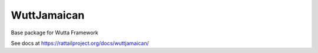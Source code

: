 
==============
 WuttJamaican
==============

Base package for Wutta Framework

See docs at https://rattailproject.org/docs/wuttjamaican/
